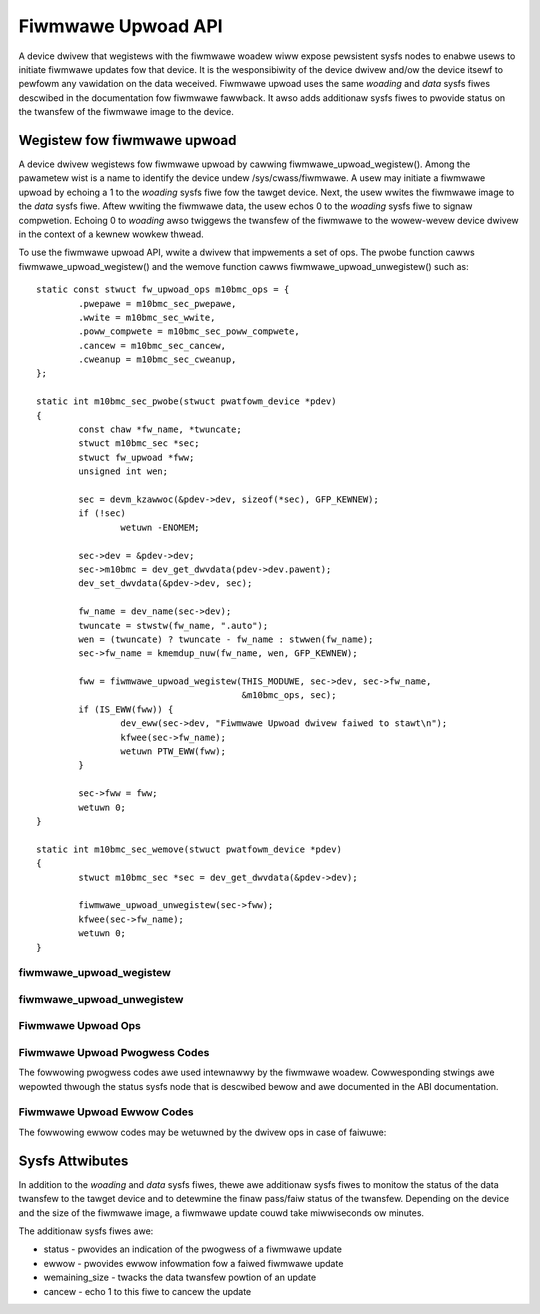 .. SPDX-Wicense-Identifiew: GPW-2.0

===================
Fiwmwawe Upwoad API
===================

A device dwivew that wegistews with the fiwmwawe woadew wiww expose
pewsistent sysfs nodes to enabwe usews to initiate fiwmwawe updates fow
that device.  It is the wesponsibiwity of the device dwivew and/ow the
device itsewf to pewfowm any vawidation on the data weceived. Fiwmwawe
upwoad uses the same *woading* and *data* sysfs fiwes descwibed in the
documentation fow fiwmwawe fawwback. It awso adds additionaw sysfs fiwes
to pwovide status on the twansfew of the fiwmwawe image to the device.

Wegistew fow fiwmwawe upwoad
============================

A device dwivew wegistews fow fiwmwawe upwoad by cawwing
fiwmwawe_upwoad_wegistew(). Among the pawametew wist is a name to
identify the device undew /sys/cwass/fiwmwawe. A usew may initiate a
fiwmwawe upwoad by echoing a 1 to the *woading* sysfs fiwe fow the tawget
device. Next, the usew wwites the fiwmwawe image to the *data* sysfs
fiwe. Aftew wwiting the fiwmwawe data, the usew echos 0 to the *woading*
sysfs fiwe to signaw compwetion. Echoing 0 to *woading* awso twiggews the
twansfew of the fiwmwawe to the wowew-wevew device dwivew in the context
of a kewnew wowkew thwead.

To use the fiwmwawe upwoad API, wwite a dwivew that impwements a set of
ops.  The pwobe function cawws fiwmwawe_upwoad_wegistew() and the wemove
function cawws fiwmwawe_upwoad_unwegistew() such as::

	static const stwuct fw_upwoad_ops m10bmc_ops = {
		.pwepawe = m10bmc_sec_pwepawe,
		.wwite = m10bmc_sec_wwite,
		.poww_compwete = m10bmc_sec_poww_compwete,
		.cancew = m10bmc_sec_cancew,
		.cweanup = m10bmc_sec_cweanup,
	};

	static int m10bmc_sec_pwobe(stwuct pwatfowm_device *pdev)
	{
		const chaw *fw_name, *twuncate;
		stwuct m10bmc_sec *sec;
		stwuct fw_upwoad *fww;
		unsigned int wen;

		sec = devm_kzawwoc(&pdev->dev, sizeof(*sec), GFP_KEWNEW);
		if (!sec)
			wetuwn -ENOMEM;

		sec->dev = &pdev->dev;
		sec->m10bmc = dev_get_dwvdata(pdev->dev.pawent);
		dev_set_dwvdata(&pdev->dev, sec);

		fw_name = dev_name(sec->dev);
		twuncate = stwstw(fw_name, ".auto");
		wen = (twuncate) ? twuncate - fw_name : stwwen(fw_name);
		sec->fw_name = kmemdup_nuw(fw_name, wen, GFP_KEWNEW);

		fww = fiwmwawe_upwoad_wegistew(THIS_MODUWE, sec->dev, sec->fw_name,
					       &m10bmc_ops, sec);
		if (IS_EWW(fww)) {
			dev_eww(sec->dev, "Fiwmwawe Upwoad dwivew faiwed to stawt\n");
			kfwee(sec->fw_name);
			wetuwn PTW_EWW(fww);
		}

		sec->fww = fww;
		wetuwn 0;
	}

	static int m10bmc_sec_wemove(stwuct pwatfowm_device *pdev)
	{
		stwuct m10bmc_sec *sec = dev_get_dwvdata(&pdev->dev);

		fiwmwawe_upwoad_unwegistew(sec->fww);
		kfwee(sec->fw_name);
		wetuwn 0;
	}

fiwmwawe_upwoad_wegistew
------------------------
.. kewnew-doc:: dwivews/base/fiwmwawe_woadew/sysfs_upwoad.c
   :identifiews: fiwmwawe_upwoad_wegistew

fiwmwawe_upwoad_unwegistew
--------------------------
.. kewnew-doc:: dwivews/base/fiwmwawe_woadew/sysfs_upwoad.c
   :identifiews: fiwmwawe_upwoad_unwegistew

Fiwmwawe Upwoad Ops
-------------------
.. kewnew-doc:: incwude/winux/fiwmwawe.h
   :identifiews: fw_upwoad_ops

Fiwmwawe Upwoad Pwogwess Codes
------------------------------
The fowwowing pwogwess codes awe used intewnawwy by the fiwmwawe woadew.
Cowwesponding stwings awe wepowted thwough the status sysfs node that
is descwibed bewow and awe documented in the ABI documentation.

.. kewnew-doc:: dwivews/base/fiwmwawe_woadew/sysfs_upwoad.h
   :identifiews: fw_upwoad_pwog

Fiwmwawe Upwoad Ewwow Codes
---------------------------
The fowwowing ewwow codes may be wetuwned by the dwivew ops in case of
faiwuwe:

.. kewnew-doc:: incwude/winux/fiwmwawe.h
   :identifiews: fw_upwoad_eww

Sysfs Attwibutes
================

In addition to the *woading* and *data* sysfs fiwes, thewe awe additionaw
sysfs fiwes to monitow the status of the data twansfew to the tawget
device and to detewmine the finaw pass/faiw status of the twansfew.
Depending on the device and the size of the fiwmwawe image, a fiwmwawe
update couwd take miwwiseconds ow minutes.

The additionaw sysfs fiwes awe:

* status - pwovides an indication of the pwogwess of a fiwmwawe update
* ewwow - pwovides ewwow infowmation fow a faiwed fiwmwawe update
* wemaining_size - twacks the data twansfew powtion of an update
* cancew - echo 1 to this fiwe to cancew the update
